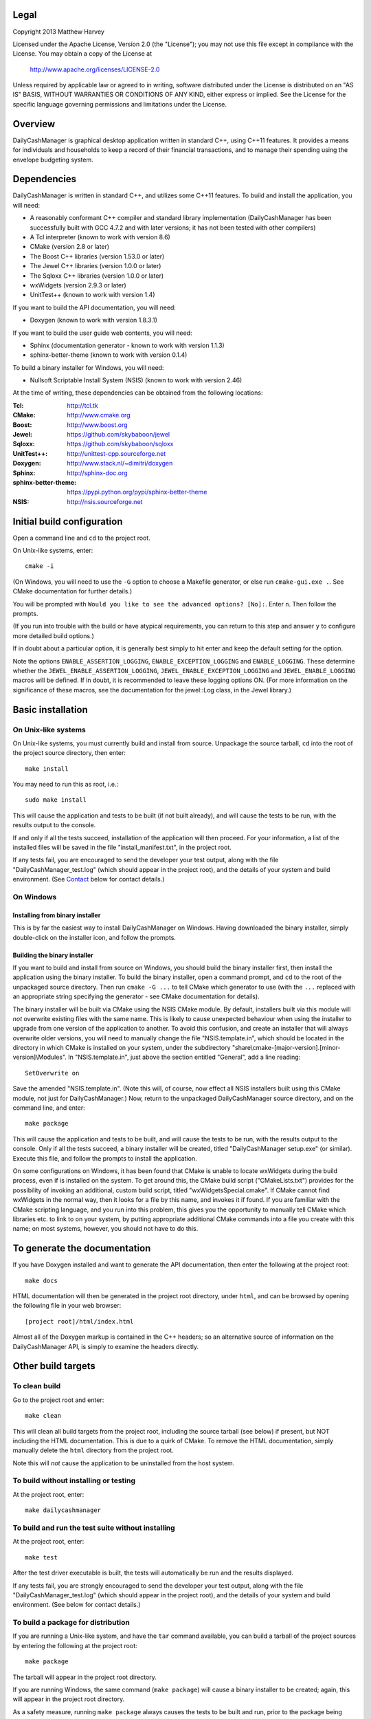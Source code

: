 Legal
=====

Copyright 2013 Matthew Harvey

Licensed under the Apache License, Version 2.0 (the "License");
you may not use this file except in compliance with the License.
You may obtain a copy of the License at

    http://www.apache.org/licenses/LICENSE-2.0

Unless required by applicable law or agreed to in writing, software
distributed under the License is distributed on an "AS IS" BASIS,
WITHOUT WARRANTIES OR CONDITIONS OF ANY KIND, either express or implied.
See the License for the specific language governing permissions and
limitations under the License.

Overview
========

DailyCashManager is graphical desktop application written in standard C++, using
C++11 features. It provides a means for individuals and households to
keep a record of their financial transactions, and to manage their
spending using the envelope budgeting system.

Dependencies
============

DailyCashManager is written in standard C++, and utilizes some C++11 features.
To build and install the application, you will need:

- A reasonably conformant C++ compiler and standard library implementation
  (DailyCashManager has been successfully built with GCC 4.7.2 and with
  later versions; it has not been tested with other compilers)

- A Tcl interpreter (known to work with version 8.6)

- CMake (version 2.8 or later)

- The Boost C++ libraries (version 1.53.0 or later)

- The Jewel C++ libraries (version 1.0.0 or later)

- The Sqloxx C++ libraries (version 1.0.0 or later)

- wxWidgets (version 2.9.3 or later)

- UnitTest++ (known to work with version 1.4)

If you want to build the API documentation, you will need:

- Doxygen (known to work with version 1.8.3.1)

If you want to build the user guide web contents, you will need:

- Sphinx (documentation generator - known to work with version 1.1.3)
- sphinx-better-theme (known to work with version 0.1.4)

To build a binary installer for Windows, you will need:

- Nullsoft Scriptable Install System (NSIS) (known to work with version 2.46)

At the time of writing, these dependencies can be obtained from the following
locations:

:Tcl:                       http://tcl.tk
:CMake:                     http://www.cmake.org
:Boost:	                    http://www.boost.org
:Jewel:                     https://github.com/skybaboon/jewel
:Sqloxx:                    https://github.com/skybaboon/sqloxx
:UnitTest++:	            http://unittest-cpp.sourceforge.net
:Doxygen:	                http://www.stack.nl/~dimitri/doxygen
:Sphinx:                    http://sphinx-doc.org
:sphinx-better-theme:       https://pypi.python.org/pypi/sphinx-better-theme
:NSIS:                      http://nsis.sourceforge.net

Initial build configuration
===========================

Open a command line and ``cd`` to the project root.

On Unix-like systems, enter::

	cmake -i

(On Windows, you will need to use the ``-G`` option to choose a Makefile
generator, or else run ``cmake-gui.exe .``. See CMake documentation for further
details.)

You will be prompted with ``Would you like to see the advanced options? [No]:``.
Enter ``n``. Then follow the prompts.

(If you run into trouble with the build or have atypical requirements, you can
return to this step and answer ``y`` to configure more detailed build options.)

If in doubt about a particular option, it is generally best simply to hit enter
and keep the default setting for the option.

Note the options ``ENABLE_ASSERTION_LOGGING``, ``ENABLE_EXCEPTION_LOGGING`` and
``ENABLE_LOGGING``. These determine whether the
``JEWEL_ENABLE_ASSERTION_LOGGING``, ``JEWEL_ENABLE_EXCEPTION_LOGGING`` and
``JEWEL_ENABLE_LOGGING`` macros will be defined. If in doubt, it is recommended
to leave these logging options ON. (For more information on the significance of
these macros, see the documentation for the jewel::Log class, in the Jewel
library.)

Basic installation
==================

On Unix-like systems
--------------------

On Unix-like systems, you must currently build and install from source.
Unpackage the source tarball, ``cd`` into the root of the project source
directory, then enter::
	
	make install

You may need to run this as root, i.e.::

	sudo make install

This will cause the application and tests to be built (if not built already),
and will cause the tests to be run, with the results output to the console.

If and only if all the tests succeed, installation of the application
will then proceed. For your information, a list of the installed files will be
saved in the file "install_manifest.txt", in the project root.

If any tests fail, you are encouraged to send the developer your test output,
along with the file "DailyCashManager_test.log" (which should appear in the
project root), and the details of your system and build environment. (See
Contact_ below for contact details.)

On Windows
----------

Installing from binary installer
................................

This is by far the easiest way to install DailyCashManager on Windows.  Having
downloaded the binary installer, simply double-click on the installer icon, and
follow the prompts.

Building the binary installer
.............................

If you want to build and install from source on Windows, you should build the
binary installer first, then install the application using the binary
installer. To build the binary installer, open a command prompt, and ``cd`` to
the root of the unpackaged source directory. Then run ``cmake -G ...`` to tell
CMake which generator to use (with the ``...`` replaced with an appropriate
string specifying the generator - see CMake documentation for details).

The binary installer will be built via CMake using the NSIS CMake module. By
default, installers built via this module will *not* overwrite existing files
with the same name. This is likely to cause unexpected behaviour when using
the installer to upgrade from one version of the application to another. To
avoid this confusion, and create an installer that will always overwrite
older versions, you will need to manually change the file "NSIS.template.in",
which should be located in the directory in which CMake is installed on your
system, under the subdirectory
"share\\cmake-[major-version].[minor-version]\\Modules". In "NSIS.template.in",
just above the section entitled "General", add a line reading::

    SetOverwrite on

Save the amended "NSIS.template.in". (Note this will, of course, now effect all
NSIS installers built using this CMake module, not just for DailyCashManager.)
Now, return to the unpackaged DailyCashManager source directory, and on the
command line, and enter::

    make package

This will cause the application and tests to be built, and will cause the
tests to be run, with the results output to the console. Only if all the tests
succeed, a binary installer will be created, titled "DailyCashManager
setup.exe" (or similar). Execute this file, and follow the prompts to install
the application.

On some configurations on Windows, it has been found that CMake is unable to
locate wxWidgets during the build process, even if is installed on the system.
To get around this, the CMake build script ("CMakeLists.txt") provides for the
possibility of invoking an additional, custom build script, titled
"wxWidgetsSpecial.cmake". If CMake cannot find wxWidgets in the normal way, then
it looks for a file by this name, and invokes it if found. If you are
familiar with the CMake scripting language, and you run into this problem, this
gives you the opportunity to manually tell CMake which libraries etc. to link
to on your system, by putting appropriate additional CMake commands into a file
you create with this name; on most systems, however, you should not have to do
this.

To generate the documentation
=============================

If you have Doxygen installed and want to generate the API documentation, then
enter the following at the project root::

	make docs

HTML documentation will then be generated in the project root directory,
under ``html``, and can be browsed by opening the following file in your
web browser::

	[project root]/html/index.html

Almost all of the Doxygen markup is contained in the
C++ headers; so an alternative source of information on the DailyCashManager
API, is simply to examine the headers directly.

Other build targets
===================

To clean build
--------------

Go to the project root and enter::
	
	make clean

This will clean all build targets from the project root, including
the source tarball (see below) if present, but NOT including the
HTML documentation. This is due to a quirk of CMake. To remove the
HTML documentation, simply manually delete the ``html`` directory from the
project root.

Note this will *not* cause the application to be uninstalled from the host
system.

To build without installing or testing
--------------------------------------

At the project root, enter::

	make dailycashmanager


To build and run the test suite without installing
--------------------------------------------------

At the project root, enter::

	make test

After the test driver executable is built, the tests will automatically be run
and the results displayed.

If any tests fail, you are strongly encouraged to send the developer
your test output, along with the file "DailyCashManager_test.log" (which should
appear in the project root), and the details of your system and build
environment. (See below for contact details.)

To build a package for distribution
-----------------------------------

If you are running a Unix-like system, and have the ``tar`` command available,
you can build a tarball of the project sources by entering the following
at the project root::
	
	make package

The tarball will appear in the project root directory.

If you are running Windows, the same command (``make package``) will cause a
binary installer to be created; again, this will appear in the project root
directory.

As a safety measure, running ``make package`` always causes the tests to be
built and run, prior to the package being built. The package will not be built
unless all the tests pass.

To build a .desktop file
------------------------

On Linux systems, you may want to create a .desktop file for use with
``xdg-desktop-icon`` and related utilities. This can be done by entering::

    make desktop_file

The file "dailycashmanager.desktop" should then appear in the project root.

To build the user guide
-----------------------

To build the user guide, enter::

    make user_guide

The user guide web contents will be output to ``user_guide/_build/html``.

To build multiple targets in one go
-----------------------------------

To build the application, build the tests and run the tests with one command, go
to the project root, and enter::

	make

Note this will NOT install the application, will NOT generate the documentation,
will NOT generate a .desktop file, will NOT generate the user guide, and will
NOT build a source tarball.

Uninstalling
============

On Unix-like systems
--------------------

In the project directory from which you ran ``make install``, there should be
a plain text entitled "install_manifest.txt". To uninstall DailyCashManager,
manually remove each of the files listed in this manifest. In addition, there
is likely to be a configuration file, ".DailyCashManager", in your home
folder; if present, remove it also (``rm ~/.DailyCashManager``).

Note there is no ``make uninstall`` target.

On Windows
----------

Run the uninstaller, which should be located in the same folder as the
"dailycashmanager.exe". (Unless you specified otherwise when installing the
application, this will usually have defaulted to either "C:\Program Files
(x86)\DailyCashManager" or "C:\Program Files\DailyCashManager). The uninstaller
can usually also be accessed via the Start menu, under "All
Programs\DailyCashManager\Uninstall".

Contact
=======

dcm@matthewharvey.net
